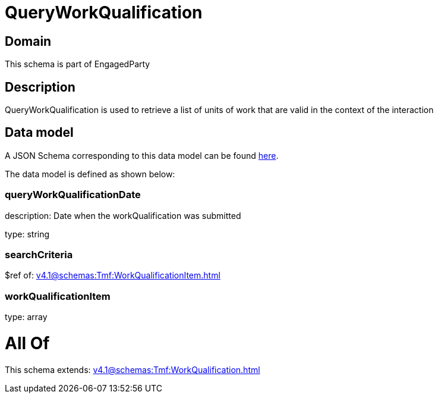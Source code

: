 = QueryWorkQualification

[#domain]
== Domain

This schema is part of EngagedParty

[#description]
== Description

QueryWorkQualification is used to retrieve a list of units of work that are valid in the context of the interaction


[#data_model]
== Data model

A JSON Schema corresponding to this data model can be found https://tmforum.org[here].

The data model is defined as shown below:


=== queryWorkQualificationDate
description: Date when the workQualification was submitted

type: string


=== searchCriteria
$ref of: xref:v4.1@schemas:Tmf:WorkQualificationItem.adoc[]


=== workQualificationItem
type: array


= All Of 
This schema extends: xref:v4.1@schemas:Tmf:WorkQualification.adoc[]
